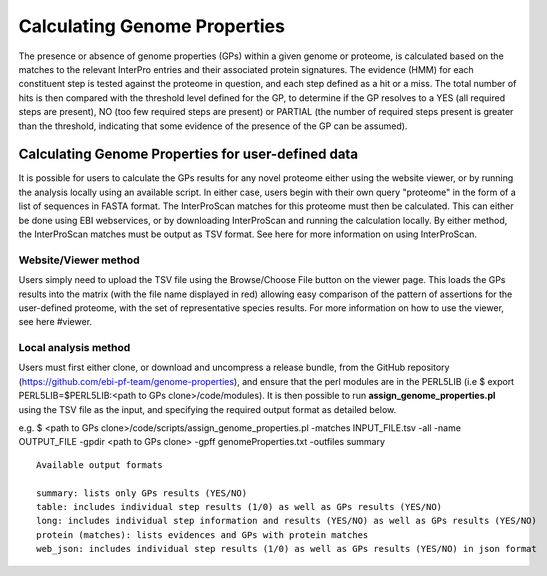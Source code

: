 Calculating Genome Properties
=============================


The presence or absence of genome properties (GPs) within a given genome or proteome, is calculated based on the matches to the relevant InterPro entries and their associated protein signatures. The evidence (HMM) for each constituent step is tested against the proteome in question, and each step defined as a hit or a miss. The total number of hits is then compared with the threshold level defined for the GP, to determine if the GP resolves to a YES (all required steps are present), NO (too few required steps are present) or PARTIAL (the number of required steps present is greater than the threshold, indicating that some evidence of the presence of the GP can be assumed).

Calculating Genome Properties for user-defined data
---------------------------------------------------

It is possible for users to calculate the GPs results for any novel proteome either using the website viewer, or by running the analysis locally using an available script. In either case, users begin with their own query "proteome" in the form of a list of sequences in FASTA format. The InterProScan matches for this proteome must then be calculated. This can either be done using EBI webservices, or by downloading InterProScan and running the calculation locally. By either method, the InterProScan matches must be output as TSV format. See here for more information on using InterProScan.

Website/Viewer method
+++++++++++++++++++++
Users simply need to upload the TSV file using the Browse/Choose File button on the viewer page. This loads the GPs results into the matrix (with the file name displayed in red) allowing easy comparison of the pattern of assertions for the user-defined proteome, with the set of representative species results. For more information on how to use the viewer, see here #viewer.

Local analysis method
+++++++++++++++++++++
Users must first either clone, or download and uncompress a release bundle, from the GitHub repository (https://github.com/ebi-pf-team/genome-properties), and ensure that the perl modules are in the PERL5LIB (i.e $  export PERL5LIB=$PERL5LIB:<path to GPs clone>/code/modules). It is then possible to run **assign_genome_properties.pl** using the TSV file as the input, and specifying the required output format as detailed below.

e.g.
$ <path to GPs clone>/code/scripts/assign_genome_properties.pl -matches INPUT_FILE.tsv -all -name OUTPUT_FILE -gpdir <path to GPs clone> -gpff genomeProperties.txt -outfiles summary

::

  Available output formats
  
  summary: lists only GPs results (YES/NO)
  table: includes individual step results (1/0) as well as GPs results (YES/NO)
  long: includes individual step information and results (YES/NO) as well as GPs results (YES/NO)
  protein (matches): lists evidences and GPs with protein matches
  web_json: includes individual step results (1/0) as well as GPs results (YES/NO) in json format
